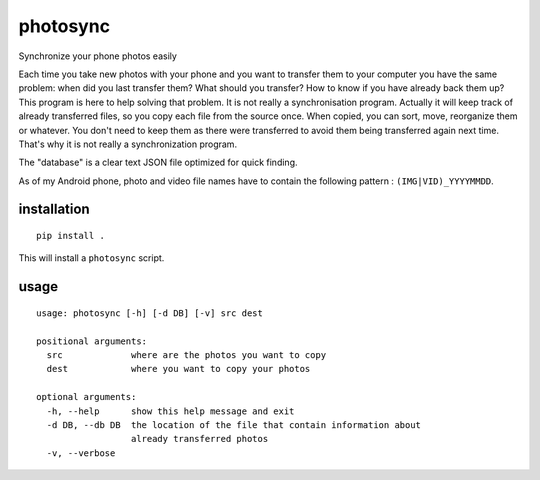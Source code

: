 =========
photosync
=========

Synchronize your phone photos easily

Each time you take new photos with your phone and you want to transfer them to your computer you have the same problem:
when did you last transfer them? What should you transfer? How to know if you have already back them up? This program is
here to help solving that problem. It is not really a synchronisation program. Actually it will keep track of already
transferred files, so you copy each file from the source once. When copied, you can sort, move, reorganize them or whatever.
You don't need to keep them as there were transferred to avoid them being transferred again next time. That's why it is not
really a synchronization program.

The "database" is a clear text JSON file optimized for quick finding.

As of my Android phone, photo and video file names have to contain the following pattern : ``(IMG|VID)_YYYYMMDD``.

installation
------------

::

    pip install .

This will install a ``photosync`` script.

usage
-----

::

    usage: photosync [-h] [-d DB] [-v] src dest

    positional arguments:
      src             where are the photos you want to copy
      dest            where you want to copy your photos

    optional arguments:
      -h, --help      show this help message and exit
      -d DB, --db DB  the location of the file that contain information about
                      already transferred photos
      -v, --verbose


